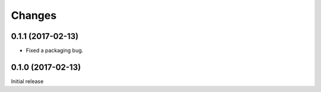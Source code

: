 =======
Changes
=======

0.1.1 (2017-02-13)
==================

- Fixed a packaging bug.


0.1.0 (2017-02-13)
==================

Initial release
